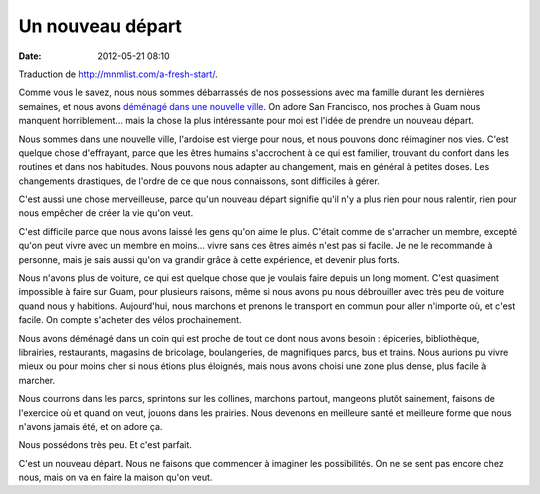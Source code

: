 Un nouveau départ
#################
:date: 2012-05-21 08:10

Traduction de http://mnmlist.com/a-fresh-start/.

Comme vous le savez, nous nous sommes débarrassés de nos possessions avec ma
famille durant les dernières semaines, et nous avons `déménagé dans une
nouvelle ville <../changer-de-maison.html>`_. On adore San Francisco, nos
proches à Guam nous manquent horriblement… mais la chose la plus intéressante
pour moi est l'idée de prendre un nouveau départ.

Nous sommes dans une nouvelle ville, l'ardoise est vierge pour nous, et nous
pouvons donc réimaginer nos vies. C'est quelque chose d'effrayant, parce que
les êtres humains s'accrochent à ce qui est familier, trouvant du confort dans
les routines et dans nos habitudes. Nous pouvons nous adapter au changement,
mais en général à petites doses. Les changements drastiques, de l'ordre de ce
que nous connaissons, sont difficiles à gérer.

C'est aussi une chose merveilleuse, parce qu'un nouveau départ signifie qu'il
n'y a plus rien pour nous ralentir, rien pour nous empêcher de créer la vie
qu'on veut.

C'est difficile parce que nous avons laissé les gens qu'on aime le plus.
C'était comme de s'arracher un membre, excepté qu'on peut vivre avec un membre
en moins… vivre sans ces êtres aimés n'est pas si facile. Je ne le recommande à
personne, mais je sais aussi qu'on va grandir grâce à cette expérience, et
devenir plus forts.

Nous n'avons plus de voiture, ce qui est quelque chose que je voulais faire
depuis un long moment. C'est quasiment impossible à faire sur Guam, pour
plusieurs raisons, même si nous avons pu nous débrouiller avec très peu de
voiture quand nous y habitions. Aujourd'hui, nous marchons et prenons le
transport en commun pour aller n'importe où, et c'est facile. On compte
s'acheter des vélos prochainement.

Nous avons déménagé dans un coin qui est proche de tout ce dont nous avons
besoin : épiceries, bibliothèque, librairies, restaurants, magasins de
bricolage, boulangeries, de magnifiques parcs, bus et trains. Nous aurions pu
vivre mieux ou pour moins cher si nous étions plus éloignés, mais nous avons
choisi une zone plus dense, plus facile à marcher.

Nous courrons dans les parcs, sprintons sur les collines, marchons partout,
mangeons plutôt sainement, faisons de l'exercice où et quand on veut, jouons
dans les prairies. Nous devenons en meilleure santé et meilleure forme que nous
n'avons jamais été, et on adore ça.

Nous possédons très peu. Et c'est parfait.

C'est un nouveau départ. Nous ne faisons que commencer à imaginer les
possibilités. On ne se sent pas encore chez nous, mais on va en faire la maison
qu'on veut.
